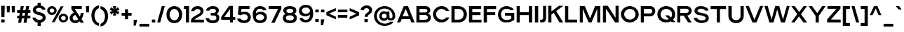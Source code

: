 SplineFontDB: 3.0
FontName: Pentatonic
FullName: Pentatonic
FamilyName: Pentatonic
Weight: Regular
Copyright: Copyright (c) 2016, Michael Tolly
UComments: "2016-10-4: Created with FontForge (http://fontforge.org)"
Version: 001.000
ItalicAngle: 0
UnderlinePosition: -102.4
UnderlineWidth: 51.2
Ascent: 819
Descent: 205
InvalidEm: 0
LayerCount: 3
Layer: 0 0 "Back" 1
Layer: 1 0 "Fore" 0
Layer: 2 0 "Back 2" 1
XUID: [1021 15 902490472 7850117]
StyleMap: 0x0000
FSType: 0
OS2Version: 0
OS2_WeightWidthSlopeOnly: 0
OS2_UseTypoMetrics: 1
CreationTime: 1475629050
ModificationTime: 1475775169
OS2TypoAscent: 0
OS2TypoAOffset: 1
OS2TypoDescent: 0
OS2TypoDOffset: 1
OS2TypoLinegap: 92
OS2WinAscent: 0
OS2WinAOffset: 1
OS2WinDescent: 0
OS2WinDOffset: 1
HheadAscent: 0
HheadAOffset: 1
HheadDescent: 0
HheadDOffset: 1
OS2Vendor: 'PfEd'
MarkAttachClasses: 1
DEI: 91125
Encoding: ISO8859-1
UnicodeInterp: none
NameList: AGL For New Fonts
DisplaySize: -48
AntiAlias: 1
FitToEm: 0
WidthSeparation: 90
WinInfo: 0 21 12
BeginPrivate: 0
EndPrivate
Grid
-1024 643.799987793 m 0
 2048 643.799987793 l 1024
  Named: "top of lowercase b"
-1024 481.799987793 m 0
 2048 481.799987793 l 1024
  Named: "top of lowercase"
-1024 627.299987793 m 0
 2048 627.299987793 l 1024
  Named: "top of capitals"
EndSplineSet
BeginChars: 256 95

StartChar: A
Encoding: 65 65 0
Width: 702
VWidth: 0
Flags: HW
LayerCount: 3
Fore
SplineSet
275 627 m 1
 429 627 l 1
 674 0 l 1
 556 0 l 1
 502 132 l 1
 199 132 l 1
 145 0 l 1
 27 0 l 1
 275 627 l 1
346 520 m 1
 235 241 l 1
 460 241 l 1
 346 520 l 1
EndSplineSet
Validated: 1
EndChar

StartChar: B
Encoding: 66 66 1
Width: 609
VWidth: 0
Flags: HW
LayerCount: 3
Fore
SplineSet
355 100 m 2
 430 100 465 144 465 189 c 0
 465 238 426 287 355 287 c 2
 159 287 l 1
 159 100 l 1
 355 100 l 2
366 382 m 2
 418 382 445 417 445 452 c 0
 445 485 420 518 366 518 c 2
 159 518 l 1
 159 382 l 1
 366 382 l 2
370 624 m 2
 500 624 553 547 553 472 c 0
 553 413 519 356 462 341 c 1
 535 325 573 257 573 186 c 0
 573 96 512 0 384 0 c 2
 44 0 l 1
 44 624 l 1
 370 624 l 2
EndSplineSet
Validated: 1
EndChar

StartChar: C
Encoding: 67 67 2
Width: 665
VWidth: 0
Flags: HW
LayerCount: 3
Fore
SplineSet
346 643 m 0
 496 643 586 561 628 455 c 1
 509 455 l 1
 473 505 418 536 351 538 c 0
 349 538 348 538 346 538 c 0
 252 538 156 458 150 334 c 0
 150 330 150 325 150 321 c 0
 150 191 239 104 353 99 c 0
 356 99 358 99 361 99 c 0
 427 99 481 133 515 185 c 1
 634 185 l 1
 584 56 464 -10 349 -10 c 0
 347 -10 346 -10 344 -10 c 0
 160 -7 35 145 35 321 c 0
 35 322 35 324 35 325 c 0
 38 518 192 643 346 643 c 0
EndSplineSet
Validated: 1
EndChar

StartChar: D
Encoding: 68 68 3
Width: 645
VWidth: 0
Flags: HW
LayerCount: 3
Fore
SplineSet
296 628 m 2
 503 628 607 470 607 313 c 0
 607 156 504 0 298 0 c 2
 44 0 l 1
 44 628 l 1
 296 628 l 2
294 106 m 2
 429 106 490 210 490 314 c 0
 490 417 430 520 325 520 c 0
 273 520 214 520 160 520 c 1
 160 106 l 1
 294 106 l 2
EndSplineSet
Validated: 1
EndChar

StartChar: E
Encoding: 69 69 4
Width: 538
VWidth: 0
Flags: HW
LayerCount: 3
Fore
SplineSet
44 625 m 1
 489 625 l 1
 489 518 l 1
 164 518 l 1
 164 382 l 1
 464 382 l 1
 464 275 l 1
 164 275 l 1
 164 104 l 1
 501 104 l 1
 501 0 l 1
 44 0 l 1
 44 625 l 1
EndSplineSet
Validated: 1
EndChar

StartChar: at
Encoding: 64 64 5
Width: 842
VWidth: 0
Flags: HW
LayerCount: 3
Fore
SplineSet
595 236 m 2
 595 183 604 138 651 138 c 0
 677 138 708 158 708 244 c 0
 708 410 587 543 415 543 c 0
 252 543 136 410 136 244 c 0
 136 71 264 -56 422 -56 c 0
 513 -56 580 -29 626 16 c 1
 749 16 l 1
 689 -80 582 -142 421 -142 c 0
 198 -142 34 18 34 246 c 0
 34 460 198 634 421 634 c 0
 644 634 809 450 809 246 c 0
 809 171 781 88 708 68 c 0
 682 61 660 58 641 58 c 0
 551 58 528 122 521 122 c 1
 498 82 458 56 397 56 c 0
 382 56 366 58 349 61 c 0
 263 77 224 162 224 244 c 0
 224 290 236 335 260 366 c 0
 296 413 344 433 393 433 c 0
 432 433 472 420 507 396 c 1
 507 426 l 1
 595 426 l 1
 595 236 l 2
318 246 m 0
 318 192 359 148 408 148 c 0
 457 148 497 192 497 246 c 0
 497 300 457 344 408 344 c 0
 359 344 318 300 318 246 c 0
EndSplineSet
Validated: 1
EndChar

StartChar: F
Encoding: 70 70 6
Width: 532
VWidth: 0
Flags: HW
LayerCount: 3
Fore
SplineSet
44 629 m 1
 497 629 l 1
 497 520 l 1
 162 520 l 1
 162 386 l 1
 463 386 l 1
 463 281 l 1
 162 281 l 1
 162 0 l 1
 44 0 l 1
 44 629 l 1
EndSplineSet
Validated: 1
EndChar

StartChar: G
Encoding: 71 71 7
Width: 672
VWidth: 0
Flags: HW
LayerCount: 3
Fore
SplineSet
285 371 m 1
 622 371 l 1
 622 100 l 1
 564 37 444 -6 327 -6 c 0
 287 -6 247 -1 211 10 c 0
 84 49 27 183 27 308 c 0
 27 371 41 432 68 478 c 0
 136 595 239 638 336 638 c 0
 471 638 595 556 603 478 c 1
 481 478 l 1
 456 515 400 537 341 537 c 0
 287 537 231 519 196 476 c 0
 154 426 138 371 138 318 c 0
 138 234 179 157 220 125 c 0
 254 98 297 87 339 87 c 0
 405 87 472 113 513 147 c 1
 513 269 l 1
 285 269 l 1
 285 371 l 1
EndSplineSet
Validated: 1
EndChar

StartChar: H
Encoding: 72 72 8
Width: 655
VWidth: 0
Flags: HW
LayerCount: 3
Fore
SplineSet
44 625 m 1
 157 625 l 1
 157 385 l 1
 489 385 l 1
 489 625 l 1
 609 625 l 1
 609 0 l 1
 489 0 l 1
 489 278 l 1
 157 278 l 1
 157 0 l 1
 44 0 l 1
 44 625 l 1
EndSplineSet
Validated: 1
EndChar

StartChar: I
Encoding: 73 73 9
Width: 210
VWidth: 0
Flags: HW
LayerCount: 3
Fore
SplineSet
44 0 m 1
 44 631 l 1
 164 631 l 1
 164 0 l 1
 44 0 l 1
EndSplineSet
Validated: 1
EndChar

StartChar: J
Encoding: 74 74 10
Width: 292
VWidth: 0
Flags: HW
LayerCount: 3
Fore
SplineSet
137 624 m 1
 247 624 l 1
 247 176 l 2
 247 37 181 2 79 2 c 0
 65 2 49 3 33 4 c 1
 33 103 l 1
 37 103 41 103 45 103 c 0
 125 103 137 133 137 182 c 2
 137 624 l 1
EndSplineSet
Validated: 1
EndChar

StartChar: K
Encoding: 75 75 11
Width: 618
VWidth: 0
Flags: HW
LayerCount: 3
Fore
SplineSet
44 629 m 1
 160 629 l 1
 160 416 l 1
 436 629 l 1
 588 629 l 1
 588 621 l 1
 335 429 l 1
 588 4 l 1
 588 0 l 1
 456 0 l 1
 246 362 l 1
 160 296 l 1
 160 0 l 1
 44 0 l 1
 44 629 l 1
EndSplineSet
Validated: 1
EndChar

StartChar: L
Encoding: 76 76 12
Width: 526
VWidth: 0
Flags: HW
LayerCount: 3
Fore
SplineSet
44 627 m 1
 161 627 l 1
 161 108 l 1
 488 108 l 1
 488 0 l 1
 44 0 l 1
 44 627 l 1
EndSplineSet
Validated: 1
EndChar

StartChar: M
Encoding: 77 77 13
Width: 839
VWidth: 0
Flags: HW
LayerCount: 3
Fore
SplineSet
44 631 m 1
 231 631 l 1
 419 156 l 1
 603 631 l 1
 793 631 l 1
 793 0 l 1
 681 0 l 1
 681 523 l 1
 470 0 l 1
 367 0 l 1
 152 523 l 1
 152 0 l 1
 44 0 l 1
 44 631 l 1
EndSplineSet
Validated: 1
EndChar

StartChar: N
Encoding: 78 78 14
Width: 664
VWidth: 0
Flags: HW
LayerCount: 3
Fore
SplineSet
44 628 m 1
 221 628 l 1
 505 173 l 1
 505 628 l 1
 618 628 l 1
 618 0 l 1
 488 0 l 1
 157 516 l 1
 157 0 l 1
 44 0 l 1
 44 628 l 1
EndSplineSet
Validated: 1
EndChar

StartChar: O
Encoding: 79 79 15
Width: 723
VWidth: 0
Flags: HW
LayerCount: 3
Fore
SplineSet
359 644 m 0
 555 642 685 491 685 308 c 0
 685 117 517 -9 362 -9 c 0
 360 -9 359 -9 357 -9 c 0
 165 -6 35 146 35 322 c 0
 35 323 35 325 35 326 c 0
 38 518 196 644 355 644 c 0
 356 644 358 644 359 644 c 0
365 539 m 0
 363 539 362 539 360 539 c 0
 263 539 161 459 155 335 c 0
 155 330 155 326 155 321 c 0
 155 192 237 105 356 100 c 0
 358 100 361 100 363 100 c 0
 480 100 567 200 567 313 c 0
 567 441 488 535 365 539 c 0
EndSplineSet
Validated: 1
EndChar

StartChar: P
Encoding: 80 80 16
Width: 610
VWidth: 0
Flags: HW
LayerCount: 3
Fore
SplineSet
381 626 m 2
 512 626 573 535 573 442 c 0
 573 345 506 245 381 245 c 2
 157 245 l 1
 157 0 l 1
 44 0 l 1
 44 626 l 1
 381 626 l 2
381 353 m 2
 436 353 464 396 464 439 c 0
 464 481 437 522 381 522 c 2
 157 522 l 1
 157 353 l 1
 381 353 l 2
EndSplineSet
Validated: 1
EndChar

StartChar: Q
Encoding: 81 81 17
Width: 729
VWidth: 0
Flags: HW
LayerCount: 3
Fore
SplineSet
359 642 m 0
 571 639 685 489 685 306 c 0
 685 224 654 154 607 101 c 1
 698 3 l 1
 558 3 l 1
 528 36 l 1
 477 6 416 -9 360 -9 c 0
 358 -9 357 -9 355 -9 c 0
 164 -6 35 122 35 317 c 0
 35 319 35 322 35 324 c 0
 38 533 196 642 355 642 c 0
 356 642 358 642 359 642 c 0
354 537 m 0
 245 536 161 455 155 333 c 0
 155 327 155 321 155 316 c 0
 155 179 238 103 356 98 c 0
 359 98 361 98 364 98 c 0
 398 98 427 104 454 117 c 1
 312 273 l 1
 448 273 l 1
 531 183 l 1
 557 219 571 264 571 311 c 0
 571 439 488 533 365 537 c 0
 361 537 358 537 354 537 c 0
EndSplineSet
Validated: 1
EndChar

StartChar: R
Encoding: 82 82 18
Width: 607
VWidth: 0
Flags: HW
LayerCount: 3
Fore
SplineSet
379 622 m 1
 510 622 571 537 571 451 c 0
 571 368 515 284 411 270 c 1
 569 0 l 1
 444 0 l 1
 278 268 l 1
 155 268 l 1
 155 0 l 1
 44 0 l 1
 44 622 l 1
 379 622 l 1
379 370 m 2
 434 370 462 410 462 449 c 0
 462 487 435 524 379 524 c 2
 155 524 l 1
 155 370 l 1
 379 370 l 2
EndSplineSet
Validated: 1
EndChar

StartChar: S
Encoding: 83 83 19
Width: 616
VWidth: 0
Flags: HW
LayerCount: 3
Fore
SplineSet
29 189 m 1
 152 189 l 1
 171 120 250 87 325 87 c 0
 392 87 456 113 469 162 c 0
 470 167 471 171 471 176 c 0
 471 218 419 251 361 270 c 0
 322 283 253 293 218 297 c 0
 191 300 130 316 86 373 c 0
 68 396 56 426 56 459 c 0
 56 489 65 521 87 556 c 0
 123 615 207 643 294 643 c 0
 421 643 555 584 568 472 c 1
 446 472 l 1
 418 532 352 547 294 547 c 0
 286 547 278 546 271 546 c 0
 222 542 176 514 171 472 c 0
 171 468 170 465 170 461 c 0
 170 424 200 410 247 396 c 0
 289 384 349 374 405 361 c 0
 466 347 548 305 568 253 c 0
 576 231 580 206 580 181 c 0
 580 147 572 113 559 90 c 0
 519 22 421 -2 348 -9 c 0
 337 -10 326 -11 315 -11 c 0
 168 -11 36 80 29 189 c 1
EndSplineSet
Validated: 1
EndChar

StartChar: T
Encoding: 84 84 20
Width: 630
VWidth: 0
Flags: HW
LayerCount: 3
Fore
SplineSet
33 626 m 1
 595 626 l 1
 595 517 l 1
 373 517 l 1
 373 0 l 1
 258 0 l 1
 258 517 l 1
 33 517 l 1
 33 626 l 1
EndSplineSet
Validated: 1
EndChar

StartChar: U
Encoding: 85 85 21
Width: 644
VWidth: 0
Flags: HW
LayerCount: 3
Fore
SplineSet
601 263 m 2
 601 76 461 -18 321 -18 c 0
 181 -18 41 76 41 263 c 2
 41 627 l 1
 163 627 l 1
 163 249 l 2
 163 142 240 91 319 91 c 0
 401 91 484 146 484 249 c 2
 484 627 l 1
 601 627 l 1
 601 263 l 2
EndSplineSet
Validated: 1
EndChar

StartChar: V
Encoding: 86 86 22
Width: 701
VWidth: 0
Flags: HW
LayerCount: 3
Fore
SplineSet
27 620 m 1
 149 620 l 1
 352 102 l 1
 559 620 l 1
 673 620 l 1
 427 0 l 1
 278 0 l 1
 27 620 l 1
EndSplineSet
Validated: 1
EndChar

StartChar: W
Encoding: 87 87 23
Width: 976
VWidth: 0
Flags: HW
LayerCount: 3
Fore
SplineSet
28 621 m 1
 145 621 l 1
 287 112 l 1
 419 621 l 1
 567 621 l 1
 702 112 l 1
 843 621 l 1
 946 621 l 1
 775 0 l 1
 630 0 l 1
 492 489 l 1
 356 0 l 1
 206 0 l 1
 28 621 l 1
EndSplineSet
Validated: 1
EndChar

StartChar: X
Encoding: 88 88 24
Width: 642
VWidth: 0
Flags: HW
LayerCount: 3
Fore
SplineSet
34 632 m 1
 160 632 l 1
 323 405 l 1
 482 632 l 1
 606 632 l 1
 388 315 l 1
 615 0 l 1
 479 0 l 1
 313 235 l 1
 149 0 l 1
 27 0 l 1
 250 325 l 1
 34 632 l 1
EndSplineSet
Validated: 1
EndChar

StartChar: Y
Encoding: 89 89 25
Width: 673
VWidth: 0
Flags: HW
LayerCount: 3
Fore
SplineSet
26 627 m 1
 152 627 l 1
 340 358 l 1
 521 627 l 1
 646 627 l 1
 397 252 l 1
 397 0 l 1
 280 0 l 1
 280 253 l 1
 26 627 l 1
EndSplineSet
Validated: 1
EndChar

StartChar: Z
Encoding: 90 90 26
Width: 568
VWidth: 0
Flags: HW
LayerCount: 3
Fore
SplineSet
48 622 m 1
 523 622 l 1
 523 528 l 1
 174 110 l 1
 531 110 l 1
 531 0 l 1
 35 0 l 1
 35 113 l 1
 378 522 l 1
 48 522 l 1
 48 622 l 1
EndSplineSet
Validated: 1
EndChar

StartChar: a
Encoding: 97 97 27
Width: 519
VWidth: 0
Flags: HW
LayerCount: 3
Fore
SplineSet
279 489 m 0
 379 488 475 439 475 343 c 2
 475 1 l 1
 380 1 l 1
 368 48 l 1
 332 13 270 -5 210 -5 c 0
 143 -5 80 17 59 61 c 0
 41 98 33 131 33 159 c 0
 33 257 137 299 292 299 c 0
 315 299 339 298 364 296 c 1
 366 303 367 310 367 317 c 0
 367 367 312 396 260 396 c 0
 220 396 182 379 168 343 c 1
 55 343 l 1
 74 441 177 489 276 489 c 0
 277 489 278 489 279 489 c 0
293 209 m 0
 201 209 144 194 142 158 c 0
 142 157 142 155 142 153 c 0
 142 135 148 101 175 97 c 0
 203 93 226 92 247 92 c 0
 337 92 363 125 363 184 c 0
 363 191 363 199 362 207 c 1
 338 208 314 209 293 209 c 0
EndSplineSet
Validated: 1
EndChar

StartChar: b
Encoding: 98 98 28
Width: 578
VWidth: 0
Flags: HW
LayerCount: 3
Fore
SplineSet
44 644 m 5
 159 644 l 5
 159 427 l 5
 199 466 255 487 311 488 c 4
 312 488 314 488 315 488 c 4
 378 488 439 463 480 410 c 4
 522 356 540 295 540 237 c 4
 540 171 516 108 480 62 c 4
 443 14 375 -8 309 -8 c 4
 246 -8 185 12 149 48 c 5
 138 1 l 5
 44 1 l 5
 44 644 l 5
289 380 m 4
 214 380 153 316 153 236 c 4
 153 156 214 91 289 91 c 4
 364 91 425 156 425 236 c 4
 425 316 364 380 289 380 c 4
EndSplineSet
Validated: 1
EndChar

StartChar: c
Encoding: 99 99 29
Width: 541
VWidth: 0
Flags: HW
LayerCount: 3
Fore
SplineSet
278 495 m 0
 382 495 472 427 506 332 c 1
 378 332 l 1
 357 363 311 388 277 388 c 0
 206 388 149 322 149 240 c 0
 149 158 206 92 277 92 c 0
 315 92 364 123 385 160 c 1
 507 160 l 1
 474 62 384 -8 278 -8 c 0
 129 -8 35 105 35 244 c 0
 35 383 144 495 278 495 c 0
EndSplineSet
Validated: 1
EndChar

StartChar: d
Encoding: 100 100 30
Width: 577
VWidth: 0
Flags: HW
LayerCount: 3
Fore
SplineSet
531 644 m 1
 531 1 l 1
 437 1 l 1
 426 48 l 1
 390 12 329 -8 266 -8 c 0
 200 -8 132 14 95 62 c 0
 59 108 35 171 35 237 c 0
 35 295 53 356 95 410 c 0
 136 463 197 488 260 488 c 0
 261 488 263 488 264 488 c 0
 320 487 376 466 416 427 c 1
 416 644 l 1
 531 644 l 1
286 380 m 0
 211 380 150 316 150 236 c 0
 150 156 211 91 286 91 c 0
 361 91 422 156 422 236 c 0
 422 316 361 380 286 380 c 0
EndSplineSet
Validated: 1
EndChar

StartChar: e
Encoding: 101 101 31
Width: 548
VWidth: 0
Flags: HW
LayerCount: 3
Fore
SplineSet
276 492 m 4
 409 492 510 403 510 242 c 4
 510 225 509 209 507 194 c 5
 151 194 l 5
 166 134 211 91 277 91 c 4
 318 91 353 105 376 136 c 5
 494 136 l 5
 450 10 327 -8 276 -8 c 4
 143 -8 35 86 35 242 c 4
 35 391 143 492 276 492 c 4
277 391 m 4
 222 391 174 349 155 293 c 5
 397 293 l 5
 381 354 336 391 277 391 c 4
EndSplineSet
Validated: 1
EndChar

StartChar: f
Encoding: 102 102 32
Width: 322
VWidth: 0
Flags: HW
LayerCount: 3
Fore
SplineSet
94 493 m 2
 94 625 157 643 249 643 c 2
 286 643 l 1
 286 544 l 1
 239 544 208 541 208 493 c 2
 208 479 l 1
 283 479 l 1
 283 380 l 1
 208 380 l 1
 208 0 l 1
 94 0 l 1
 94 380 l 1
 33 380 l 1
 33 479 l 1
 94 479 l 1
 94 493 l 2
EndSplineSet
Validated: 1
EndChar

StartChar: g
Encoding: 103 103 33
Width: 577
VWidth: 0
Flags: HW
LayerCount: 3
Fore
SplineSet
46 1 m 1
 169 -1 l 1
 191 -36 243 -57 293 -57 c 0
 356 -57 417 -25 417 54 c 0
 417 60 417 67 416 73 c 1
 376 35 320 16 264 15 c 0
 263 15 261 15 260 15 c 0
 197 15 136 39 95 90 c 0
 53 142 35 200 35 255 c 0
 35 318 59 378 95 423 c 0
 132 469 199 490 266 490 c 0
 328 490 390 472 426 437 c 1
 437 481 l 1
 531 481 l 1
 531 54 l 2
 531 -73 412 -145 289 -145 c 0
 191 -145 91 -100 46 1 c 1
286 118 m 0
 361 118 422 180 422 257 c 0
 422 334 361 395 286 395 c 0
 211 395 150 334 150 257 c 0
 150 180 211 118 286 118 c 0
EndSplineSet
Validated: 1
EndChar

StartChar: h
Encoding: 104 104 34
Width: 521
VWidth: 0
Flags: HW
LayerCount: 3
Fore
SplineSet
158 419 m 1
 187 456 251 487 313 487 c 0
 396 487 478 434 478 275 c 2
 478 0 l 1
 363 0 l 1
 363 288 l 2
 363 353 317 380 268 380 c 0
 214 380 158 347 158 296 c 2
 158 0 l 1
 44 0 l 1
 44 645 l 1
 158 645 l 1
 158 419 l 1
EndSplineSet
Validated: 1
EndChar

StartChar: i
Encoding: 105 105 35
Width: 208
VWidth: 0
Flags: HW
LayerCount: 3
Fore
SplineSet
44 629 m 1
 162 629 l 1
 162 522 l 1
 44 522 l 1
 44 629 l 1
44 479 m 1
 162 479 l 1
 162 0 l 1
 44 0 l 1
 44 479 l 1
EndSplineSet
Validated: 1
EndChar

StartChar: j
Encoding: 106 106 36
Width: 228
VWidth: 0
Flags: HW
LayerCount: 3
Fore
SplineSet
64 626 m 1
 182 626 l 1
 182 518 l 1
 64 518 l 1
 64 626 l 1
64 475 m 1
 182 475 l 1
 182 -4 l 2
 182 -87 149 -141 49 -141 c 0
 42 -141 35 -141 27 -140 c 1
 27 -42 l 1
 55 -40 64 -33 64 -4 c 2
 64 475 l 1
EndSplineSet
Validated: 1
EndChar

StartChar: k
Encoding: 107 107 37
Width: 517
VWidth: 0
Flags: HW
LayerCount: 3
Fore
SplineSet
44 646 m 1
 163 646 l 1
 163 331 l 1
 338 478 l 1
 490 478 l 1
 317 332 l 1
 478 0 l 1
 347 0 l 1
 229 257 l 1
 163 202 l 1
 163 0 l 1
 44 0 l 1
 44 646 l 1
EndSplineSet
Validated: 1
EndChar

StartChar: l
Encoding: 108 108 38
Width: 204
VWidth: 0
Flags: HW
LayerCount: 3
Fore
SplineSet
44 0 m 1
 44 646 l 1
 158 646 l 1
 158 0 l 1
 44 0 l 1
EndSplineSet
Validated: 1
EndChar

StartChar: m
Encoding: 109 109 39
Width: 810
VWidth: 0
Flags: HW
LayerCount: 3
Fore
SplineSet
150 417 m 1
 186 464 241 485 295 485 c 0
 360 485 423 453 446 398 c 1
 472 452 537 485 602 485 c 0
 685 485 767 433 767 303 c 2
 767 0 l 1
 650 0 l 1
 650 303 l 2
 650 354 604 380 558 380 c 0
 511 380 465 354 465 303 c 2
 465 0 l 1
 346 0 l 1
 346 303 l 2
 346 354 299 380 252 380 c 0
 206 380 161 355 161 303 c 2
 161 0 l 1
 43 0 l 1
 43 478 l 1
 138 478 l 1
 150 417 l 1
EndSplineSet
Validated: 1
EndChar

StartChar: n
Encoding: 110 110 40
Width: 524
VWidth: 0
Flags: HW
LayerCount: 3
Fore
SplineSet
154 417 m 1
 185 458 245 483 306 483 c 0
 393 483 481 432 481 304 c 0
 481 303 l 2
 481 0 l 1
 361 0 l 1
 361 303 l 2
 361 354 311 380 262 380 c 0
 213 380 165 355 165 303 c 2
 165 0 l 1
 43 0 l 1
 43 478 l 1
 142 478 l 1
 154 417 l 1
EndSplineSet
Validated: 1
EndChar

StartChar: o
Encoding: 111 111 41
Width: 568
VWidth: 0
Flags: HW
LayerCount: 3
Fore
SplineSet
282 493 m 4
 431 491 530 375 530 235 c 4
 530 89 404 -7 285 -7 c 4
 284 -7 282 -7 281 -7 c 4
 135 -4 35 110 35 245 c 4
 35 246 35 248 35 249 c 4
 37 396 157 493 278 493 c 4
 279 493 281 493 282 493 c 4
286 387 m 4
 284 387 283 387 281 387 c 4
 220 387 160 350 156 256 c 4
 156 251 156 246 156 242 c 4
 156 146 206 100 279 97 c 4
 281 97 283 97 285 97 c 4
 357 97 416 154 416 240 c 4
 416 328 368 384 286 387 c 4
EndSplineSet
Validated: 1
EndChar

StartChar: p
Encoding: 112 112 42
Width: 575
VWidth: 0
Flags: HW
LayerCount: 3
Fore
SplineSet
43 -133 m 5
 43 477 l 5
 137 477 l 5
 151 427 l 5
 188 468 252 491 315 491 c 4
 379 491 443 468 479 417 c 4
 514 368 537 305 537 238 c 4
 537 181 520 123 479 69 c 4
 438 16 376 -9 314 -9 c 4
 312 -9 311 -9 310 -9 c 4
 254 -8 198 13 158 52 c 5
 158 -133 l 5
 43 -133 l 5
288 99 m 4
 363 99 424 163 424 243 c 4
 424 323 363 388 288 388 c 4
 213 388 152 323 152 243 c 4
 152 163 213 99 288 99 c 4
EndSplineSet
Validated: 1
EndChar

StartChar: q
Encoding: 113 113 43
Width: 575
VWidth: 0
Flags: HW
LayerCount: 3
Fore
SplineSet
529 -131 m 5
 413 -131 l 5
 413 54 l 5
 373 15 318 -7 262 -8 c 4
 261 -8 260 -8 258 -8 c 4
 196 -8 134 17 93 70 c 4
 52 124 35 182 35 239 c 4
 35 306 58 369 93 418 c 4
 129 469 194 493 258 493 c 4
 321 493 384 470 421 429 c 5
 434 479 l 5
 529 479 l 5
 529 -131 l 5
284 100 m 4
 359 100 419 165 419 245 c 4
 419 325 359 389 284 389 c 4
 209 389 148 325 148 245 c 4
 148 165 209 100 284 100 c 4
EndSplineSet
Validated: 1
EndChar

StartChar: r
Encoding: 114 114 44
Width: 315
VWidth: 0
Flags: HW
LayerCount: 3
Fore
SplineSet
43 481 m 1
 138 481 l 1
 150 407 l 1
 200 472 232 481 261 481 c 0
 266 481 272 480 277 480 c 1
 277 382 l 1
 215 377 159 335 159 249 c 2
 159 0 l 1
 43 0 l 1
 43 481 l 1
EndSplineSet
Validated: 1
EndChar

StartChar: s
Encoding: 115 115 45
Width: 512
VWidth: 0
Flags: HW
LayerCount: 3
Fore
SplineSet
31 160 m 5
 143 160 l 5
 158 108 213 87 264 87 c 4
 310 87 353 104 360 129 c 4
 362 135 363 141 363 146 c 4
 363 170 340 179 298 192 c 4
 267 202 211 208 183 211 c 4
 162 213 98 236 62 279 c 4
 50 293 44 313 44 334 c 4
 44 362 55 393 73 420 c 4
 104 466 176 489 250 489 c 4
 356 489 466 443 471 354 c 5
 355 354 l 5
 329 405 296 398 246 400 c 4
 244 400 242 400 241 400 c 4
 205 400 166 391 156 364 c 4
 154 358 153 352 153 347 c 4
 153 326 173 313 206 304 c 4
 240 295 289 292 334 282 c 4
 383 271 438 263 465 196 c 4
 472 179 475 161 475 142 c 4
 475 115 469 90 458 72 c 4
 426 20 362 3 288 -3 c 4
 278 -4 268 -4 258 -4 c 4
 121 -4 37 77 31 160 c 5
EndSplineSet
Validated: 1
EndChar

StartChar: t
Encoding: 116 116 46
Width: 338
VWidth: 0
Flags: HW
LayerCount: 3
Fore
SplineSet
87 598 m 1
 203 598 l 1
 203 480 l 1
 298 480 l 1
 298 379 l 1
 203 379 l 1
 203 167 l 2
 203 104 225 101 261 101 c 0
 265 101 269 101 274 101 c 0
 281 101 288 101 296 100 c 1
 296 1 l 1
 279 0 263 0 249 0 c 0
 100 0 87 51 87 167 c 2
 87 379 l 1
 33 379 l 1
 33 480 l 1
 87 480 l 1
 87 598 l 1
EndSplineSet
Validated: 1
EndChar

StartChar: u
Encoding: 117 117 47
Width: 518
VWidth: 0
Flags: HW
LayerCount: 3
Fore
SplineSet
474 202 m 6
 474 58 369 -11 262 -11 c 4
 152 -11 41 62 41 202 c 6
 41 482 l 5
 156 482 l 5
 156 208 l 6
 156 138 210 99 262 99 c 4
 311 99 358 133 358 208 c 6
 358 482 l 5
 474 482 l 5
 474 202 l 6
EndSplineSet
Validated: 1
EndChar

StartChar: v
Encoding: 118 118 48
Width: 555
VWidth: 0
Flags: HW
LayerCount: 3
Fore
SplineSet
29 482 m 1
 146 482 l 1
 276 132 l 1
 406 482 l 1
 525 482 l 1
 341 0 l 1
 210 0 l 1
 29 482 l 1
EndSplineSet
Validated: 1
EndChar

StartChar: w
Encoding: 119 119 49
Width: 784
VWidth: 0
Flags: HW
LayerCount: 3
Fore
SplineSet
29 483 m 1
 139 483 l 1
 239 132 l 1
 338 483 l 1
 449 483 l 1
 550 132 l 1
 649 483 l 1
 754 483 l 1
 613 0 l 1
 480 0 l 1
 390 309 l 1
 300 0 l 1
 170 0 l 1
 29 483 l 1
EndSplineSet
Validated: 1
EndChar

StartChar: x
Encoding: 120 120 50
Width: 534
VWidth: 0
Flags: HW
LayerCount: 3
Fore
SplineSet
34 481 m 1
 160 481 l 1
 273 322 l 1
 383 481 l 1
 504 481 l 1
 331 240 l 1
 500 0 l 1
 368 0 l 1
 258 158 l 1
 150 0 l 1
 27 0 l 1
 201 241 l 1
 34 481 l 1
EndSplineSet
Validated: 1
EndChar

StartChar: y
Encoding: 121 121 51
Width: 549
VWidth: 0
Flags: HW
LayerCount: 3
Fore
SplineSet
28 481 m 5
 147 481 l 5
 276 159 l 5
 406 481 l 5
 520 481 l 5
 274 -130 l 5
 160 -130 l 5
 220 19 l 5
 28 481 l 5
EndSplineSet
Validated: 1
EndChar

StartChar: z
Encoding: 122 122 52
Width: 481
VWidth: 0
Flags: HW
LayerCount: 3
Fore
SplineSet
436 376 m 1
 178 99 l 1
 443 99 l 1
 443 0 l 1
 36 0 l 1
 36 99 l 1
 291 376 l 1
 43 376 l 1
 43 477 l 1
 436 477 l 1
 436 376 l 1
EndSplineSet
Validated: 1
EndChar

StartChar: braceleft
Encoding: 123 123 53
Width: 425
VWidth: 0
Flags: HW
LayerCount: 3
Fore
SplineSet
391 648 m 1
 391 541 l 1
 286 520 232 386 232 252 c 0
 232 122 283 -8 391 -36 c 1
 391 -141 l 1
 219 -111 135 29 114 199 c 1
 33 199 l 1
 33 310 l 1
 114 310 l 1
 138 494 217 621 391 648 c 1
EndSplineSet
Validated: 1
EndChar

StartChar: braceright
Encoding: 125 125 54
Width: 424
VWidth: 0
Flags: HW
LayerCount: 3
Fore
SplineSet
34 645 m 1
 208 618 287 491 311 307 c 1
 391 307 l 1
 391 196 l 1
 311 196 l 1
 290 26 204 -112 32 -142 c 1
 32 -38 l 1
 140 -10 192 121 192 251 c 0
 192 384 138 517 34 538 c 1
 34 645 l 1
EndSplineSet
Validated: 1
EndChar

StartChar: bar
Encoding: 124 124 55
Width: 205
VWidth: 0
Flags: HW
LayerCount: 3
Fore
SplineSet
45 -134 m 1
 45 650 l 1
 160 650 l 1
 160 -134 l 1
 45 -134 l 1
EndSplineSet
Validated: 1
EndChar

StartChar: asciitilde
Encoding: 126 126 56
Width: 439
VWidth: 0
Flags: HW
LayerCount: 3
Fore
SplineSet
37 262 m 1
 38 300 48 354 82 372 c 0
 99 381 115 384 132 384 c 0
 177 384 221 359 267 355 c 0
 271 355 276 354 280 354 c 0
 295 354 306 358 306 374 c 0
 306 377 306 380 305 383 c 1
 402 383 l 1
 396 347 395 295 363 276 c 0
 343 264 323 259 302 259 c 0
 257 259 210 280 164 287 c 0
 159 288 154 289 148 289 c 0
 140 289 132 285 131 262 c 1
 37 262 l 1
EndSplineSet
Validated: 1
EndChar

StartChar: exclam
Encoding: 33 33 57
Width: 213
VWidth: 0
Flags: HW
LayerCount: 3
Fore
SplineSet
40 628 m 1
 174 628 l 1
 161 201 l 1
 51 201 l 1
 40 628 l 1
43 113 m 1
 169 113 l 1
 169 0 l 1
 43 0 l 1
 43 113 l 1
EndSplineSet
Validated: 1
EndChar

StartChar: quotedbl
Encoding: 34 34 58
Width: 380
VWidth: 0
Flags: HW
LayerCount: 3
Fore
SplineSet
38 630 m 1
 156 630 l 1
 146 394 l 1
 50 394 l 1
 38 630 l 1
220 630 m 1
 341 630 l 1
 331 393 l 1
 231 393 l 1
 220 630 l 1
EndSplineSet
Validated: 1
EndChar

StartChar: numbersign
Encoding: 35 35 59
Width: 558
VWidth: 0
Flags: HW
LayerCount: 3
Fore
SplineSet
170 630 m 1
 278 630 l 1
 253 465 l 1
 342 465 l 1
 367 630 l 1
 475 630 l 1
 450 465 l 1
 521 465 l 1
 521 363 l 1
 434 363 l 1
 421 273 l 1
 521 273 l 1
 521 173 l 1
 405 173 l 1
 380 5 l 1
 272 5 l 1
 297 173 l 1
 209 173 l 1
 183 5 l 1
 75 5 l 1
 101 173 l 1
 38 173 l 1
 38 273 l 1
 116 273 l 1
 130 363 l 1
 38 363 l 1
 38 465 l 1
 145 465 l 1
 170 630 l 1
238 363 m 1
 224 273 l 1
 313 273 l 1
 326 363 l 1
 238 363 l 1
EndSplineSet
Validated: 1
EndChar

StartChar: dollar
Encoding: 36 36 60
Width: 547
VWidth: 0
Flags: HW
LayerCount: 3
Fore
SplineSet
221 735 m 1
 339 735 l 1
 339 632 l 1
 428 610 504 552 506 473 c 1
 385 472 l 1
 384 514 324 541 266 541 c 0
 214 541 163 519 161 465 c 0
 161 464 161 464 161 463 c 0
 161 405 247 385 290 377 c 0
 351 366 517 332 517 168 c 0
 517 167 l 0
 516 73 436 6 339 -14 c 1
 339 -136 l 1
 221 -136 l 1
 221 -15 l 1
 134 2 54 62 27 177 c 1
 144 177 l 1
 151 121 222 91 288 91 c 0
 346 91 400 114 405 164 c 0
 405 167 405 170 405 172 c 0
 405 237 326 259 270 270 c 0
 140 295 48 354 47 452 c 0
 47 453 47 453 47 454 c 0
 47 571 128 627 221 639 c 1
 221 735 l 1
EndSplineSet
Validated: 1
EndChar

StartChar: percent
Encoding: 37 37 61
Width: 830
VWidth: 0
Flags: HW
LayerCount: 3
Fore
SplineSet
206 638 m 0
 301 638 378 562 378 468 c 0
 378 374 301 298 206 298 c 0
 111 298 33 374 33 468 c 0
 33 562 111 638 206 638 c 0
527 632 m 1
 632 632 l 1
 301 3 l 1
 200 3 l 1
 527 632 l 1
123 467 m 0
 123 420 160 383 207 383 c 0
 254 383 292 420 292 467 c 0
 292 514 254 551 207 551 c 0
 160 551 123 514 123 467 c 0
624 332 m 0
 719 332 797 256 797 162 c 0
 797 68 719 -8 624 -8 c 0
 529 -8 451 68 451 162 c 0
 451 256 529 332 624 332 c 0
541 161 m 0
 541 114 579 77 626 77 c 0
 673 77 710 114 710 161 c 0
 710 208 673 245 626 245 c 0
 579 245 541 208 541 161 c 0
EndSplineSet
Validated: 1
EndChar

StartChar: ampersand
Encoding: 38 38 62
Width: 587
VWidth: 0
Flags: HW
LayerCount: 3
Fore
SplineSet
97 630 m 1
 476 630 l 1
 476 527 l 1
 214 527 l 1
 407 233 l 1
 430 288 438 343 438 363 c 0
 438 368 438 371 437 371 c 2
 545 371 l 1
 545 371 531 247 468 140 c 1
 558 3 l 1
 435 3 l 1
 401 55 l 1
 358 16 304 -12 234 -13 c 0
 233 -13 231 -13 230 -13 c 0
 138 -13 37 60 33 172 c 0
 33 174 33 176 33 178 c 0
 33 289 136 365 187 385 c 1
 97 523 l 1
 97 630 l 1
242 299 m 1
 210 285 143 249 143 186 c 0
 143 180 144 174 145 167 c 0
 156 109 198 90 239 90 c 0
 257 90 275 94 290 99 c 0
 312 107 331 121 347 138 c 1
 242 299 l 1
EndSplineSet
Validated: 1
EndChar

StartChar: quotesingle
Encoding: 39 39 63
Width: 197
VWidth: 0
Flags: HW
LayerCount: 3
Fore
SplineSet
38 625 m 1
 159 625 l 1
 149 389 l 1
 49 389 l 1
 38 625 l 1
EndSplineSet
Validated: 1
EndChar

StartChar: parenleft
Encoding: 40 40 64
Width: 345
VWidth: 0
Flags: HW
LayerCount: 3
Fore
SplineSet
311 647 m 1
 311 540 l 1
 198 503 146 378 146 253 c 0
 146 121 204 -10 311 -36 c 1
 311 -141 l 1
 131 -116 34 73 34 261 c 0
 34 439 122 615 311 647 c 1
EndSplineSet
Validated: 1
EndChar

StartChar: parenright
Encoding: 41 41 65
Width: 343
VWidth: 0
Flags: HW
LayerCount: 3
Fore
SplineSet
33 643 m 0
 222 611 310 435 310 257 c 0
 310 69 213 -120 33 -145 c 1
 33 -40 l 1
 140 -14 198 117 198 249 c 0
 198 374 146 499 33 536 c 1
 33 643 l 0
EndSplineSet
Validated: 1
EndChar

StartChar: asterisk
Encoding: 42 42 66
Width: 427
VWidth: 0
Flags: HW
LayerCount: 3
Fore
SplineSet
152 631 m 1
 273 631 l 1
 249 518 l 1
 335 593 l 1
 394 491 l 1
 290 454 l 1
 393 416 l 1
 334 314 l 1
 249 387 l 1
 272 276 l 1
 154 276 l 1
 179 391 l 1
 94 313 l 1
 34 416 l 1
 142 451 l 1
 33 490 l 1
 93 593 l 1
 180 516 l 1
 152 631 l 1
EndSplineSet
Validated: 1
EndChar

StartChar: plus
Encoding: 43 43 67
Width: 436
VWidth: 0
Flags: HW
LayerCount: 3
Fore
SplineSet
160 507 m 1
 271 507 l 1
 271 368 l 1
 401 368 l 1
 401 266 l 1
 271 266 l 1
 271 132 l 1
 160 132 l 1
 160 266 l 1
 35 266 l 1
 35 368 l 1
 160 368 l 1
 160 507 l 1
EndSplineSet
Validated: 1
EndChar

StartChar: comma
Encoding: 44 44 68
Width: 204
VWidth: 0
Flags: HW
LayerCount: 3
Fore
SplineSet
41 107 m 1
 168 107 l 1
 117 -113 l 1
 41 -113 l 1
 41 107 l 1
EndSplineSet
Validated: 1
EndChar

StartChar: hyphen
Encoding: 45 45 69
Width: 452
VWidth: 0
Flags: HW
LayerCount: 3
Fore
SplineSet
48 -143 m 1
 48 -39 l 1
 402 -39 l 1
 402 -143 l 1
 48 -143 l 1
EndSplineSet
Validated: 1
EndChar

StartChar: period
Encoding: 46 46 70
Width: 203
VWidth: 0
Flags: HW
LayerCount: 3
Fore
SplineSet
40 -1 m 1
 40 109 l 1
 163 109 l 1
 163 -1 l 1
 40 -1 l 1
EndSplineSet
Validated: 1
EndChar

StartChar: slash
Encoding: 47 47 71
Width: 336
VWidth: 0
Flags: HW
LayerCount: 3
Fore
SplineSet
29 0 m 1
 197 627 l 1
 307 627 l 1
 138 0 l 1
 29 0 l 1
EndSplineSet
Validated: 1
EndChar

StartChar: zero
Encoding: 48 48 72
Width: 641
VWidth: 0
Flags: HW
LayerCount: 3
Fore
SplineSet
322 642 m 0
 494 642 608 504 608 318 c 2
 608 313 l 1
 606 123 498 -15 322 -15 c 0
 142 -15 35 123 35 313 c 0
 35 503 144 642 322 642 c 0
321 537 m 0
 227 537 150 436 150 313 c 0
 150 190 227 90 321 90 c 0
 415 90 492 190 492 313 c 0
 492 436 415 537 321 537 c 0
EndSplineSet
Validated: 1
EndChar

StartChar: one
Encoding: 49 49 73
Width: 265
VWidth: 0
Flags: HW
LayerCount: 3
Fore
SplineSet
33 628 m 1
 220 628 l 1
 220 1 l 1
 106 1 l 1
 106 522 l 1
 33 522 l 1
 33 628 l 1
EndSplineSet
Validated: 1
EndChar

StartChar: two
Encoding: 50 50 74
Width: 539
VWidth: 0
Flags: HW
LayerCount: 3
Fore
SplineSet
155 451 m 1
 38 451 l 1
 53 538 117 637 272 641 c 0
 275 641 277 641 280 641 c 0
 389 641 484 583 493 456 c 0
 493 452 493 448 493 444 c 0
 493 359 424 288 371 255 c 0
 241 173 203 160 166 107 c 1
 507 107 l 1
 507 0 l 1
 33 0 l 1
 33 115 43 149 110 205 c 0
 176 261 263 301 321 340 c 0
 364 368 380 405 380 444 c 0
 380 446 380 449 380 451 c 0
 378 506 327 533 274 533 c 0
 220 533 164 505 155 451 c 1
EndSplineSet
Validated: 1
EndChar

StartChar: three
Encoding: 51 51 75
Width: 563
VWidth: 0
Flags: HW
LayerCount: 3
Fore
SplineSet
50 470 m 1
 52 563 168 638 292 639 c 0
 293 639 295 639 296 639 c 0
 417 639 510 594 514 475 c 0
 514 473 514 472 514 470 c 0
 514 399 473 365 429 347 c 1
 483 323 530 292 530 188 c 0
 530 94 487 -15 291 -15 c 0
 290 -15 289 -15 288 -15 c 0
 106 -14 48 77 29 179 c 1
 150 179 l 1
 164 126 200 89 294 89 c 0
 295 89 296 89 297 89 c 0
 392 89 423 137 424 190 c 0
 424 191 424 193 424 194 c 0
 424 253 379 286 310 286 c 0
 309 286 308 286 307 286 c 2
 219 285 l 1
 219 381 l 1
 303 381 l 2
 351 381 406 390 407 458 c 0
 407 459 l 0
 407 515 351 539 293 539 c 0
 233 539 171 512 168 469 c 1
 50 470 l 1
EndSplineSet
Validated: 1
EndChar

StartChar: four
Encoding: 52 52 76
Width: 584
VWidth: 0
Flags: HW
LayerCount: 3
Fore
SplineSet
325 628 m 1
 464 628 l 1
 464 210 l 1
 551 210 l 1
 551 108 l 1
 464 108 l 1
 464 0 l 1
 356 0 l 1
 356 108 l 1
 35 108 l 1
 35 210 l 1
 325 628 l 1
356 508 m 1
 148 210 l 1
 356 210 l 1
 356 508 l 1
EndSplineSet
Validated: 1
EndChar

StartChar: five
Encoding: 53 53 77
Width: 560
VWidth: 0
Flags: HW
LayerCount: 3
Fore
SplineSet
87 625 m 1
 483 625 l 1
 483 519 l 1
 186 519 l 1
 171 389 l 1
 216 410 261 409 306 410 c 0
 308 410 309 410 311 410 c 0
 455 410 527 323 527 204 c 0
 527 202 527 199 527 197 c 0
 524 63 429 -17 290 -17 c 0
 148 -17 53 35 29 153 c 1
 153 151 l 1
 173 112 218 91 286 83 c 0
 290 83 295 82 299 82 c 0
 370 82 420 151 420 195 c 0
 420 196 l 0
 419 260 373 313 300 316 c 0
 295 316 290 316 285 316 c 0
 233 316 187 306 149 278 c 1
 57 308 l 1
 87 625 l 1
EndSplineSet
Validated: 1
EndChar

StartChar: six
Encoding: 54 54 78
Width: 586
VWidth: 0
Flags: HW
LayerCount: 3
Fore
SplineSet
306 -18 m 0
 198 -17 46 4 35 293 c 0
 35 299 35 305 35 311 c 0
 35 473 114 634 305 634 c 2
 312 634 l 1
 458 631 522 541 537 469 c 1
 415 469 l 1
 408 510 362 535 294 535 c 0
 200 535 152 446 152 368 c 0
 152 361 152 353 153 346 c 1
 200 389 258 409 317 409 c 0
 326 409 334 409 343 408 c 0
 491 393 552 313 553 200 c 1
 553 198 l 2
 553 57 438 -18 309 -18 c 0
 308 -18 307 -18 306 -18 c 0
300 81 m 0
 383 81 450 133 450 197 c 0
 450 261 383 313 300 313 c 0
 217 313 150 261 150 197 c 0
 150 133 217 81 300 81 c 0
EndSplineSet
Validated: 1
EndChar

StartChar: seven
Encoding: 55 55 79
Width: 524
VWidth: 0
Flags: HW
LayerCount: 3
Fore
SplineSet
33 626 m 1
 491 626 l 1
 491 523 l 1
 244 -2 l 1
 123 -2 l 1
 370 523 l 1
 33 523 l 1
 33 626 l 1
EndSplineSet
Validated: 1
EndChar

StartChar: eight
Encoding: 56 56 80
Width: 577
VWidth: 0
Flags: HW
LayerCount: 3
Fore
SplineSet
544 185 m 0
 544 92 498 -18 289 -18 c 0
 80 -18 34 92 34 185 c 0
 34 288 83 319 139 342 c 1
 94 360 51 393 51 465 c 0
 51 467 51 468 51 470 c 0
 55 590 153 634 289 634 c 0
 425 634 523 590 527 470 c 0
 527 468 527 467 527 465 c 0
 527 393 484 360 439 342 c 1
 495 319 544 288 544 185 c 0
145 186 m 0
 146 132 178 85 289 85 c 0
 400 85 432 132 433 186 c 0
 433 187 433 189 433 190 c 0
 433 250 386 286 289 286 c 0
 192 286 145 250 145 190 c 0
 145 189 145 187 145 186 c 0
162 452 m 0
 163 384 237 376 289 376 c 0
 341 376 415 385 416 453 c 0
 416 454 l 0
 416 511 355 536 289 536 c 0
 223 536 162 510 162 453 c 0
 162 452 l 0
EndSplineSet
Validated: 1
EndChar

StartChar: nine
Encoding: 57 57 81
Width: 586
VWidth: 0
Flags: HW
LayerCount: 3
Fore
SplineSet
280 652 m 0
 388 651 541 630 552 341 c 1
 552 324 l 2
 552 162 472 0 281 0 c 2
 274 0 l 1
 128 3 65 93 50 165 c 1
 171 165 l 1
 178 124 224 98 292 98 c 0
 386 98 434 188 434 266 c 0
 434 273 434 281 433 288 c 1
 386 245 329 225 270 225 c 0
 261 225 253 225 244 226 c 0
 96 241 34 320 33 433 c 1
 33 435 l 2
 33 576 148 652 277 652 c 0
 278 652 279 652 280 652 c 0
286 553 m 0
 203 553 136 501 136 437 c 0
 136 373 203 321 286 321 c 0
 369 321 436 373 436 437 c 0
 436 501 369 553 286 553 c 0
EndSplineSet
Validated: 1
EndChar

StartChar: colon
Encoding: 58 58 82
Width: 207
VWidth: 0
Flags: HW
LayerCount: 3
Fore
SplineSet
42 493 m 1
 167 493 l 1
 167 388 l 1
 42 388 l 1
 42 493 l 1
41 123 m 1
 166 123 l 1
 166 18 l 1
 41 18 l 1
 41 123 l 1
EndSplineSet
Validated: 1
EndChar

StartChar: semicolon
Encoding: 59 59 83
Width: 204
VWidth: 0
Flags: HW
LayerCount: 3
Fore
SplineSet
44 491 m 1
 168 491 l 1
 168 386 l 1
 44 386 l 1
 44 491 l 1
41 121 m 1
 166 121 l 1
 122 -98 l 1
 41 -98 l 1
 41 121 l 1
EndSplineSet
Validated: 1
EndChar

StartChar: less
Encoding: 60 60 84
Width: 421
VWidth: 0
Flags: HW
LayerCount: 3
Fore
SplineSet
381 541 m 1
 381 442 l 1
 134 332 l 1
 381 219 l 1
 381 118 l 1
 36 273 l 1
 36 393 l 1
 381 541 l 1
EndSplineSet
Validated: 1
EndChar

StartChar: equal
Encoding: 61 61 85
Width: 435
VWidth: 0
Flags: HW
LayerCount: 3
Fore
SplineSet
45 477 m 1
 393 477 l 1
 393 376 l 1
 45 376 l 1
 45 477 l 1
44 286 m 1
 391 286 l 1
 391 183 l 1
 44 183 l 1
 44 286 l 1
EndSplineSet
Validated: 1
EndChar

StartChar: greater
Encoding: 62 62 86
Width: 422
VWidth: 0
Flags: HW
LayerCount: 3
Fore
SplineSet
40 538 m 1
 386 390 l 1
 386 269 l 1
 40 115 l 1
 40 215 l 1
 288 328 l 1
 40 439 l 1
 40 538 l 1
EndSplineSet
Validated: 1
EndChar

StartChar: question
Encoding: 63 63 87
Width: 485
VWidth: 0
Flags: HW
LayerCount: 3
Fore
SplineSet
258 654 m 1
 357 653 452 594 452 459 c 2
 452 449 l 1
 448 328 288 316 288 221 c 0
 288 218 289 214 289 211 c 1
 180 211 l 1
 180 215 l 2
 180 372 339 363 339 466 c 2
 339 467 l 2
 339 524 297 548 252 548 c 0
 200 548 144 516 143 468 c 1
 32 470 l 1
 35 585 148 654 256 654 c 2
 258 654 l 1
170 125 m 1
 293 125 l 1
 293 13 l 1
 170 13 l 1
 170 125 l 1
EndSplineSet
Validated: 1
EndChar

StartChar: bracketleft
Encoding: 91 91 88
Width: 337
VWidth: 0
Flags: HW
LayerCount: 3
Fore
SplineSet
45 645 m 1
 303 645 l 1
 303 538 l 1
 162 538 l 1
 162 -33 l 1
 303 -33 l 1
 303 -141 l 1
 45 -141 l 1
 45 645 l 1
EndSplineSet
Validated: 1
EndChar

StartChar: backslash
Encoding: 92 92 89
Width: 340
VWidth: 0
Flags: HW
LayerCount: 3
Fore
SplineSet
29 625 m 1
 140 625 l 1
 311 0 l 1
 198 0 l 1
 29 625 l 1
EndSplineSet
Validated: 1
EndChar

StartChar: bracketright
Encoding: 93 93 90
Width: 337
VWidth: 0
Flags: HW
LayerCount: 3
Fore
SplineSet
292 644 m 1
 292 -142 l 1
 33 -142 l 1
 33 -34 l 1
 174 -34 l 1
 174 537 l 1
 33 537 l 1
 33 644 l 1
 292 644 l 1
EndSplineSet
Validated: 1
EndChar

StartChar: asciicircum
Encoding: 94 94 91
Width: 486
VWidth: 0
Flags: HW
LayerCount: 3
Fore
SplineSet
455 275 m 1
 355 275 l 1
 245 522 l 1
 132 275 l 1
 31 275 l 1
 186 620 l 1
 306 620 l 1
 455 275 l 1
EndSplineSet
Validated: 1
EndChar

StartChar: underscore
Encoding: 95 95 92
Width: 452
VWidth: 0
Flags: HW
LayerCount: 3
Fore
SplineSet
48 -143 m 1
 48 -39 l 1
 402 -39 l 1
 402 -143 l 1
 48 -143 l 1
EndSplineSet
Validated: 1
EndChar

StartChar: grave
Encoding: 96 96 93
Width: 285
VWidth: 0
Flags: HW
LayerCount: 3
Fore
SplineSet
33 644 m 1
 152 644 l 1
 250 519 l 1
 134 519 l 1
 33 644 l 1
EndSplineSet
Validated: 1
EndChar

StartChar: space
Encoding: 32 32 94
Width: 410
VWidth: 0
Flags: W
LayerCount: 3
Fore
Validated: 1
EndChar
EndChars
EndSplineFont
